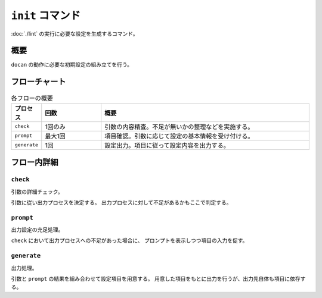 =================
``init`` コマンド
=================

:doc:`./lint` の実行に必要な設定を生成するコマンド。

概要
====

``docan`` の動作に必要な初期設定の組み立てを行う。

フローチャート
==============

.. blockdiag::

    diagram {
      orientation = portrait;
      edge_layout = flowchart;

      begin [shape = flowchart.terminator];
      end [shape = flowchart.terminator];

      check [shape = flowchart.condition];
      prompt [shape = box];
      generate [shape = flowchart.input];

      d [shape=none];

      begin -> check -> prompt -> generate -> end;
      check -> d -> generate -> end;
    }

.. list-table:: 各フローの概要
    :widths: 10, 20, 70
    :header-rows: 1

    * - プロセス
      - 回数
      - 概要
    * - ``check``
      - 1回のみ
      - 引数の内容精査。不足が無いかの整理などを実施する。
    * - ``prompt``
      - 最大1回
      - 項目確認。引数に応じて設定の基本情報を受け付ける。
    * - ``generate``
      - 1回
      - 設定出力。項目に従って設定内容を出力する。

フロー内詳細
============

``check``
---------

引数の詳細チェック。

引数に従い出力プロセスを決定する。
出力プロセスに対して不足があるかもここで判定する。

``prompt``
----------

出力設定の充足処理。

``check`` において出力プロセスへの不足があった場合に、
プロンプトを表示しつつ項目の入力を促す。

``generate``
------------

出力処理。

引数と ``prompt`` の結果を組み合わせて設定項目を用意する。
用意した項目をもとに出力を行うが、出力先自体も項目に依存する。
